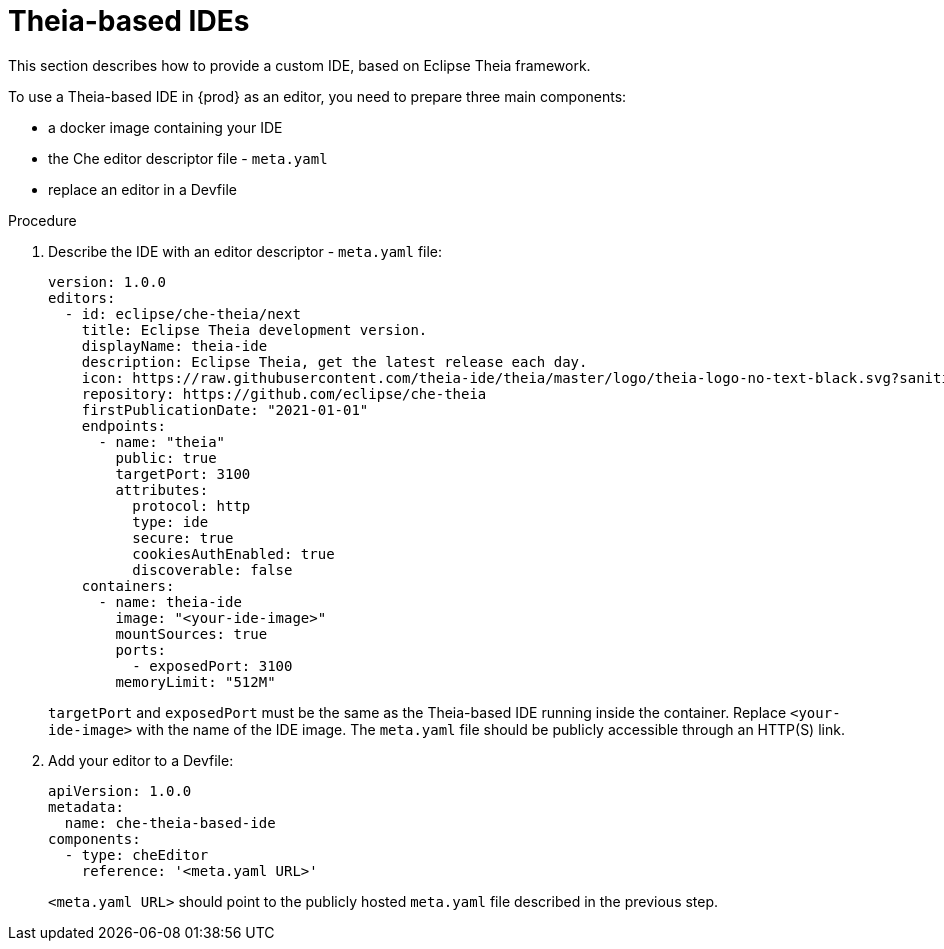 [id="con_support-for-theia-based-ides_{context}"]
= Theia-based IDEs

This section describes how to provide a custom IDE, based on Eclipse Theia framework.

To use a Theia-based IDE in {prod} as an editor, you need to prepare three main components:

* a docker image containing your IDE
* the Che editor descriptor file - `meta.yaml`
* replace an editor in a Devfile

.Procedure

. Describe the IDE with an editor descriptor - `meta.yaml` file:
+
[source,yaml]
----
version: 1.0.0
editors:
  - id: eclipse/che-theia/next
    title: Eclipse Theia development version.
    displayName: theia-ide
    description: Eclipse Theia, get the latest release each day.
    icon: https://raw.githubusercontent.com/theia-ide/theia/master/logo/theia-logo-no-text-black.svg?sanitize=true
    repository: https://github.com/eclipse/che-theia
    firstPublicationDate: "2021-01-01"
    endpoints:
      - name: "theia"
        public: true
        targetPort: 3100
        attributes:
          protocol: http
          type: ide
          secure: true
          cookiesAuthEnabled: true
          discoverable: false
    containers:
      - name: theia-ide
        image: "<your-ide-image>"
        mountSources: true
        ports:
          - exposedPort: 3100
        memoryLimit: "512M"
----
+
`targetPort` and `exposedPort` must be the same as the Theia-based IDE running inside the container.
Replace `<your-ide-image>` with the name of the IDE image.
The `meta.yaml` file should be publicly accessible through an HTTP(S) link.

. Add your editor to a Devfile:
+
[source,yaml]
----
apiVersion: 1.0.0
metadata:
  name: che-theia-based-ide
components:
  - type: cheEditor
    reference: '<meta.yaml URL>'
----
+
`<meta.yaml URL>` should point to the publicly hosted `meta.yaml` file described in the previous step.
